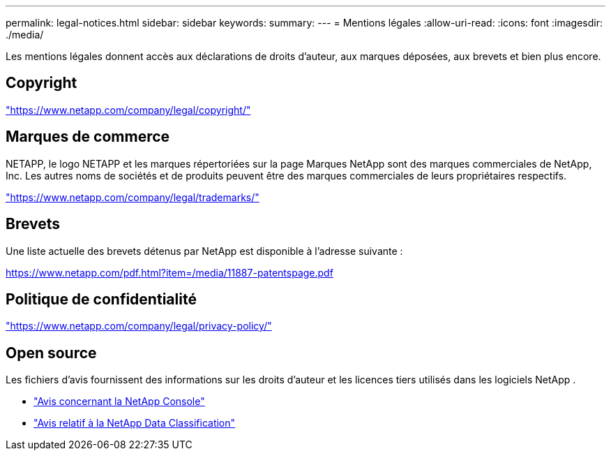 ---
permalink: legal-notices.html 
sidebar: sidebar 
keywords:  
summary:  
---
= Mentions légales
:allow-uri-read: 
:icons: font
:imagesdir: ./media/


[role="lead"]
Les mentions légales donnent accès aux déclarations de droits d'auteur, aux marques déposées, aux brevets et bien plus encore.



== Copyright

link:https://www.netapp.com/company/legal/copyright/["https://www.netapp.com/company/legal/copyright/"^]



== Marques de commerce

NETAPP, le logo NETAPP et les marques répertoriées sur la page Marques NetApp sont des marques commerciales de NetApp, Inc. Les autres noms de sociétés et de produits peuvent être des marques commerciales de leurs propriétaires respectifs.

link:https://www.netapp.com/company/legal/trademarks/["https://www.netapp.com/company/legal/trademarks/"^]



== Brevets

Une liste actuelle des brevets détenus par NetApp est disponible à l'adresse suivante :

link:https://www.netapp.com/pdf.html?item=/media/11887-patentspage.pdf["https://www.netapp.com/pdf.html?item=/media/11887-patentspage.pdf"^]



== Politique de confidentialité

link:https://www.netapp.com/company/legal/privacy-policy/["https://www.netapp.com/company/legal/privacy-policy/"^]



== Open source

Les fichiers d'avis fournissent des informations sur les droits d'auteur et les licences tiers utilisés dans les logiciels NetApp .

* https://docs.netapp.com/us-en/console-setup-admin/media/notice.pdf["Avis concernant la NetApp Console"^]
* link:media/notice-data-classification.pdf["Avis relatif à la NetApp Data Classification"^]

